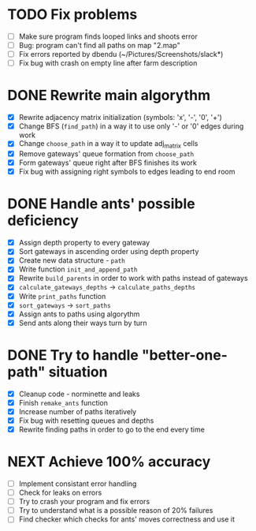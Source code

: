 * TODO Fix problems
  - [ ] Make sure program finds looped links and shoots error
  - [ ] Bug: program can't find all paths on map "2.map"
  - [ ] Fix errors reported by dbendu (~/Pictures/Screenshots/slack*)
  - [ ] Fix bug with crash on empty line after farm description
* DONE Rewrite main algorythm
  - [X] Rewrite adjacency matrix initialization (symbols: 'x', '-', '0', '+')
  - [X] Change BFS (=find_path=) in a way it to use only '-' or '0' edges during work
  - [X] Change =choose_path= in a way it to update adj_matrix cells
  - [X] Remove gateways' queue formation from =choose_path=
  - [X] Form gateways' queue right after BFS finishes its work
  - [X] Fix bug with assigning right symbols to edges leading to end room
* DONE Handle ants' possible deficiency
  - [X] Assign depth property to every gateway
  - [X] Sort gateways in ascending order using depth property
  - [X] Create new data structure - =path=
  - [X] Write function =init_and_append_path=
  - [X] Rewrite =build_parents= in order to work with paths instead of gateways
  - [X] =calculate_gateways_depths= -> =calculate_paths_depths=
  - [X] Write =print_paths= function
  - [X] =sort_gateways= -> =sort_paths=
  - [X] Assign ants to paths using algorythm
  - [X] Send ants along their ways turn by turn
* DONE Try to handle "better-one-path" situation
  - [X] Cleanup code - norminette and leaks
  - [X] Finish =remake_ants= function
  - [X] Increase number of paths iteratively
  - [X] Fix bug with resetting queues and depths
  - [X] Rewrite finding paths in order to go to the end every time
* NEXT Achieve 100% accuracy
  - [ ] Implement consistant error handling
  - [ ] Check for leaks on errors
  - [ ] Try to crash your program and fix errors
  - [ ] Try to understand what is a possible reason of 20% failures
  - [ ] Find checker which checks for ants' moves correctness and use it
